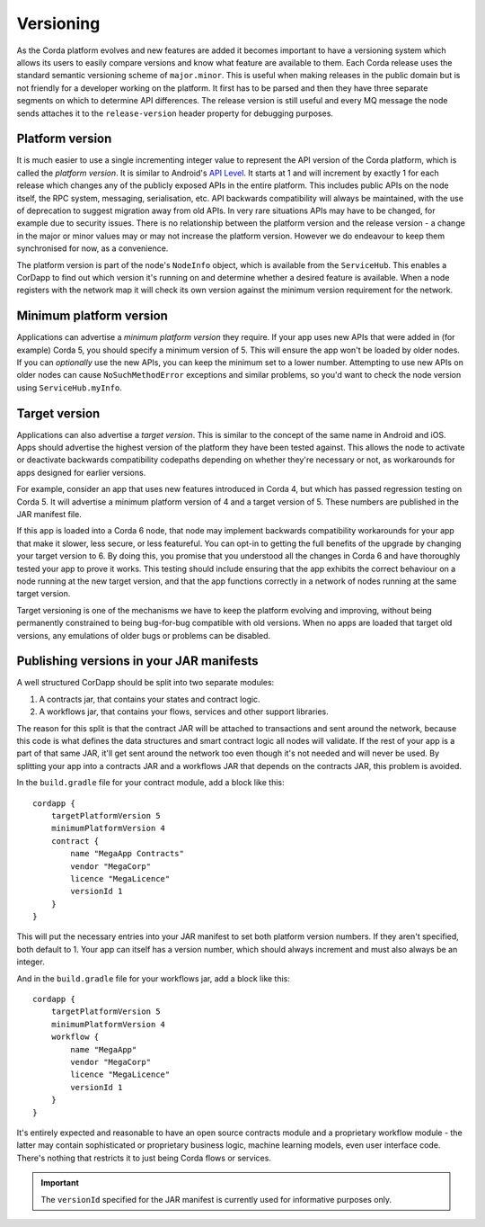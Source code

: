 Versioning
==========

As the Corda platform evolves and new features are added it becomes important to have a versioning system which allows
its users to easily compare versions and know what feature are available to them. Each Corda release uses the standard
semantic versioning scheme of ``major.minor``. This is useful when making releases in the public domain but is not
friendly for a developer working on the platform. It first has to be parsed and then they have three separate segments on
which to determine API differences. The release version is still useful and every MQ message the node sends attaches it
to the ``release-version`` header property for debugging purposes.

Platform version
----------------

It is much easier to use a single incrementing integer value to represent the API version of the Corda platform, which
is called the *platform version*. It is similar to Android's `API Level <https://developer.android.com/guide/topics/manifest/uses-sdk-element.html>`_.
It starts at 1 and will increment by exactly 1 for each release which changes any of the publicly exposed APIs in the
entire platform. This includes public APIs on the node itself, the RPC system, messaging, serialisation, etc. API backwards
compatibility will always be maintained, with the use of deprecation to suggest migration away from old APIs. In very rare
situations APIs may have to be changed, for example due to security issues. There is no relationship between the platform version
and the release version - a change in the major or minor values may or may not increase the platform version. However
we do endeavour to keep them synchronised for now, as a convenience.

The platform version is part of the node's ``NodeInfo`` object, which is available from the ``ServiceHub``. This enables
a CorDapp to find out which version it's running on and determine whether a desired feature is available. When a node
registers with the network map it will check its own version against the minimum version requirement for the network.

Minimum platform version
------------------------

Applications can advertise a *minimum platform version* they require. If your app uses new APIs that were added in (for example) Corda 5,
you should specify a minimum version of 5. This will ensure the app won't be loaded by older nodes. If you can *optionally* use the new
APIs, you can keep the minimum set to a lower number. Attempting to use new APIs on older nodes can cause ``NoSuchMethodError`` exceptions
and similar problems, so you'd want to check the node version using ``ServiceHub.myInfo``.

Target version
--------------

Applications can also advertise a *target version*. This is similar to the concept of the same name in Android and iOS.
Apps should advertise the highest version of the platform they have been tested against. This allows the node to activate or deactivate
backwards compatibility codepaths depending on whether they're necessary or not, as workarounds for apps designed for earlier versions.

For example, consider an app that uses new features introduced in Corda 4, but which has passed regression testing on Corda 5. It will
advertise a minimum platform version of 4 and a target version of 5. These numbers are published in the JAR manifest file.

If this app is loaded into a Corda 6 node, that node may implement backwards compatibility workarounds for your app that make it slower,
less secure, or less featureful. You can opt-in to getting the full benefits of the upgrade by changing your target version to 6. By doing
this, you promise that you understood all the changes in Corda 6 and have thoroughly tested your app to prove it works. This testing should
include ensuring that the app exhibits the correct behaviour on a node running at the new target version, and that the app functions
correctly in a network of nodes running at the same target version.

Target versioning is one of the mechanisms we have to keep the platform evolving and improving, without being permanently constrained to
being bug-for-bug compatible with old versions. When no apps are loaded that target old versions, any emulations of older bugs or problems
can be disabled.

Publishing versions in your JAR manifests
-----------------------------------------

A well structured CorDapp should be split into two separate modules:

1. A contracts jar, that contains your states and contract logic.
2. A workflows jar, that contains your flows, services and other support libraries.

The reason for this split is that the contract JAR will be attached to transactions and sent around the network, because this code is what
defines the data structures and smart contract logic all nodes will validate. If the rest of your app is a part of that same JAR, it'll get
sent around the network too even though it's not needed and will never be used. By splitting your app into a contracts JAR and a workflows
JAR that depends on the contracts JAR, this problem is avoided.

In the ``build.gradle`` file for your contract module, add a block like this::

    cordapp {
        targetPlatformVersion 5
        minimumPlatformVersion 4
        contract {
            name "MegaApp Contracts"
            vendor "MegaCorp"
            licence "MegaLicence"
            versionId 1
        }
    }

This will put the necessary entries into your JAR manifest to set both platform version numbers. If they aren't specified, both default to 1.
Your app can itself has a version number, which should always increment and must also always be an integer.

And in the ``build.gradle`` file for your workflows jar, add a block like this::

    cordapp {
        targetPlatformVersion 5
        minimumPlatformVersion 4
        workflow {
            name "MegaApp"
            vendor "MegaCorp"
            licence "MegaLicence"
            versionId 1
        }
    }

It's entirely expected and reasonable to have an open source contracts module and a proprietary workflow module - the latter may contain
sophisticated or proprietary business logic, machine learning models, even user interface code. There's nothing that restricts it to just
being Corda flows or services.

.. important:: The ``versionId`` specified for the JAR manifest is currently used for informative purposes only.
